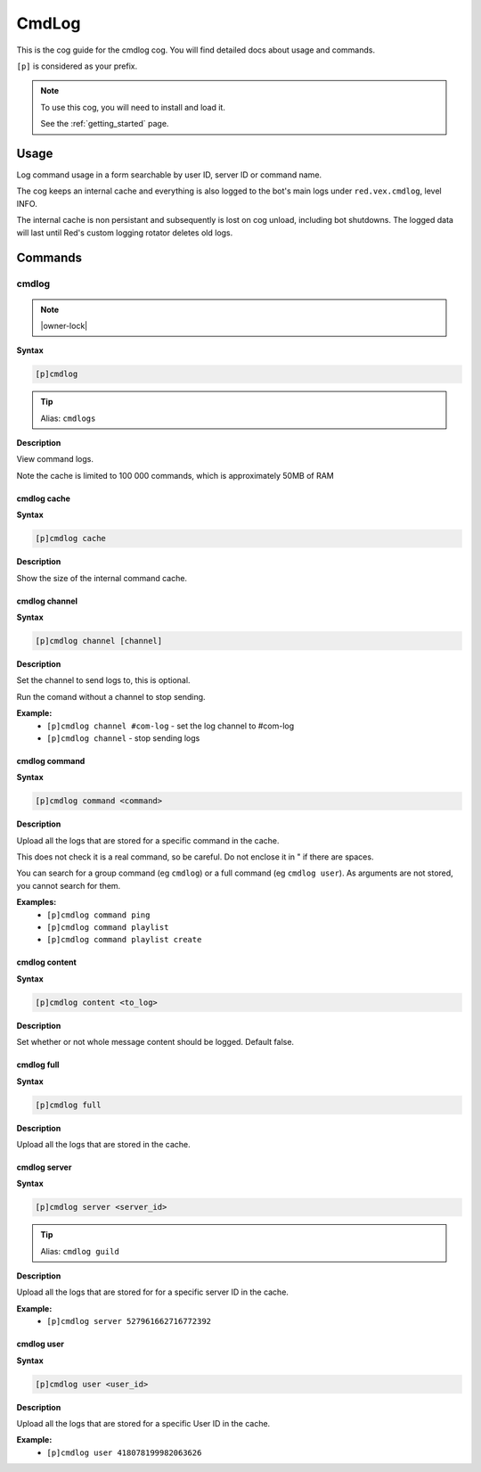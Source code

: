.. _cmdlog:

======
CmdLog
======

This is the cog guide for the cmdlog cog. You will
find detailed docs about usage and commands.

``[p]`` is considered as your prefix.

.. note::

    To use this cog, you will need to install and load it.

    See the :ref:`getting_started` page.

.. _cmdlog-usage:

-----
Usage
-----

Log command usage in a form searchable by user ID, server ID or command name.

The cog keeps an internal cache and everything is also logged to the bot's main logs under
``red.vex.cmdlog``, level INFO.

The internal cache is non persistant and subsequently is lost on cog unload,
including bot shutdowns. The logged data will last until Red's custom logging
rotator deletes old logs.


.. _cmdlog-commands:

--------
Commands
--------

.. _cmdlog-command-cmdlog:

^^^^^^
cmdlog
^^^^^^

.. note:: |owner-lock|

**Syntax**

.. code-block:: none

    [p]cmdlog 

.. tip:: Alias: ``cmdlogs``

**Description**

View command logs.

Note the cache is limited to 100 000 commands, which is approximately 50MB of RAM

.. _cmdlog-command-cmdlog-cache:

""""""""""""
cmdlog cache
""""""""""""

**Syntax**

.. code-block:: none

    [p]cmdlog cache 

**Description**

Show the size of the internal command cache.

.. _cmdlog-command-cmdlog-channel:

""""""""""""""
cmdlog channel
""""""""""""""

**Syntax**

.. code-block:: none

    [p]cmdlog channel [channel]

**Description**

Set the channel to send logs to, this is optional.

Run the comand without a channel to stop sending.

**Example:**
    - ``[p]cmdlog channel #com-log`` - set the log channel to #com-log
    - ``[p]cmdlog channel`` - stop sending logs

.. _cmdlog-command-cmdlog-command:

""""""""""""""
cmdlog command
""""""""""""""

**Syntax**

.. code-block:: none

    [p]cmdlog command <command>

**Description**

Upload all the logs that are stored for a specific command in the cache.

This does not check it is a real command, so be careful. Do not enclose it in " if there
are spaces.

You can search for a group command (eg ``cmdlog``) or a full command (eg ``cmdlog user``).
As arguments are not stored, you cannot search for them.

**Examples:**
    - ``[p]cmdlog command ping``
    - ``[p]cmdlog command playlist``
    - ``[p]cmdlog command playlist create``

.. _cmdlog-command-cmdlog-content:

""""""""""""""
cmdlog content
""""""""""""""

**Syntax**

.. code-block:: none

    [p]cmdlog content <to_log>

**Description**

Set whether or not whole message content should be logged. Default false.

.. _cmdlog-command-cmdlog-full:

"""""""""""
cmdlog full
"""""""""""

**Syntax**

.. code-block:: none

    [p]cmdlog full 

**Description**

Upload all the logs that are stored in the cache.

.. _cmdlog-command-cmdlog-server:

"""""""""""""
cmdlog server
"""""""""""""

**Syntax**

.. code-block:: none

    [p]cmdlog server <server_id>

.. tip:: Alias: ``cmdlog guild``

**Description**

Upload all the logs that are stored for for a specific server ID in the cache.

**Example:**
    - ``[p]cmdlog server 527961662716772392``

.. _cmdlog-command-cmdlog-user:

"""""""""""
cmdlog user
"""""""""""

**Syntax**

.. code-block:: none

    [p]cmdlog user <user_id>

**Description**

Upload all the logs that are stored for a specific User ID in the cache.

**Example:**
    - ``[p]cmdlog user 418078199982063626``
